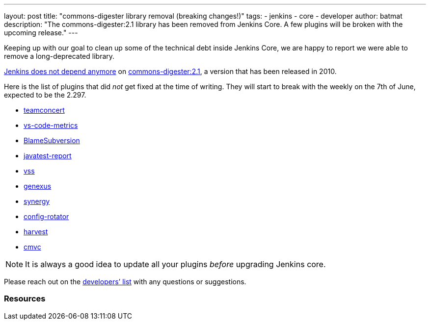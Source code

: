 ---
layout: post
title: "commons-digester library removal (breaking changes!)"
tags:
- jenkins
- core
- developer
author: batmat
description: "The commons-digester:2.1 library has been removed from Jenkins Core. A few plugins will be broken with the upcoming release."
---

Keeping up with our goal to clean up some of the technical debt inside Jenkins Core, we are happy to report we were able to remove a long-deprecated library.

link:https://github.com/jenkinsci/jenkins/pull/5320[Jenkins does not depend anymore] on link:https://search.maven.org/artifact/commons-digester/commons-digester/2.1/jar[commons-digester:2.1], a version that has been released in 2010.

Here is the list of plugins that did _not_ get fixed at the time of writing.
They will start to break with the weekly on the 7th of June, expected to be the 2.297.

* link:https://plugins.jenkins.io/teamconcert[teamconcert]
* link:https://plugins.jenkins.io/vs-code-metrics[vs-code-metrics]
* link:https://plugins.jenkins.io/BlameSubversion[BlameSubversion]
* link:https://plugins.jenkins.io/javatest-report[javatest-report]
* link:https://plugins.jenkins.io/vss[vss]
* link:https://plugins.jenkins.io/genexus[genexus]
* link:https://plugins.jenkins.io/synergy[synergy]
* link:https://plugins.jenkins.io/config-rotator[config-rotator]
* link:https://plugins.jenkins.io/harvest[harvest]
* link:https://plugins.jenkins.io/cmvc[cmvc]

[NOTE]
====
It is always a good idea to update all your plugins _before_ upgrading Jenkins core.
====

Please reach out on the link:/mailing-lists/[developers’ list] with any questions or suggestions.

=== Resources
